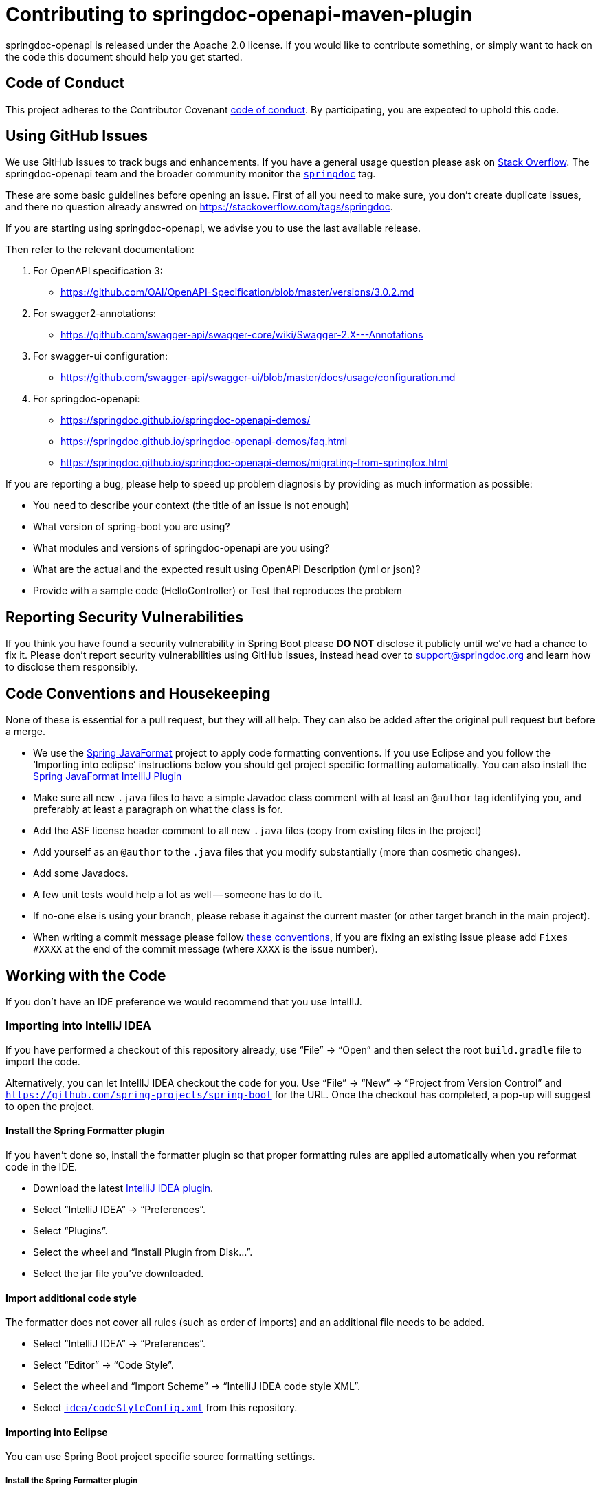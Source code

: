 
= Contributing to springdoc-openapi-maven-plugin

springdoc-openapi is released under the Apache 2.0 license. If you would like to contribute
something, or simply want to hack on the code this document should help you get started.



== Code of Conduct
This project adheres to the Contributor Covenant link:https://www.contributor-covenant.org/version/3/0/code_of_conduct/[code of
conduct]. By participating, you are expected to uphold this code. 


== Using GitHub Issues
We use GitHub issues to track bugs and enhancements. If you have a general usage question
please ask on https://stackoverflow.com[Stack Overflow]. The springdoc-openapi team and the
broader community monitor the https://stackoverflow.com/tags/springdoc[`springdoc`]
tag.

These are some basic guidelines before opening an issue. First of all you need to make sure, you don't create duplicate issues, and there no question already answred on https://stackoverflow.com/tags/springdoc.

If you are starting using springdoc-openapi, we advise you to use the last available release.

Then refer to the relevant documentation:

1. For OpenAPI specification 3:
   - https://github.com/OAI/OpenAPI-Specification/blob/master/versions/3.0.2.md
2. For swagger2-annotations:
    - https://github.com/swagger-api/swagger-core/wiki/Swagger-2.X---Annotations
3. For swagger-ui configuration:
    - https://github.com/swagger-api/swagger-ui/blob/master/docs/usage/configuration.md
4. For springdoc-openapi:
    - https://springdoc.github.io/springdoc-openapi-demos/
    - https://springdoc.github.io/springdoc-openapi-demos/faq.html
    - https://springdoc.github.io/springdoc-openapi-demos/migrating-from-springfox.html
  

If you are reporting a bug, please help to speed up problem diagnosis by providing as
much information as possible:

 - You need to describe your context (the title of an issue is not enough)
 - What version of spring-boot you are using?
 - What modules and versions of springdoc-openapi are you using? 
 - What are the actual and the expected result using OpenAPI Description (yml or json)?
 - Provide with a sample code (HelloController) or Test that reproduces the problem


== Reporting Security Vulnerabilities
If you think you have found a security vulnerability in Spring Boot please *DO NOT*
disclose it publicly until we've had a chance to fix it. Please don't report security
vulnerabilities using GitHub issues, instead head over to support@springdoc.org and
learn how to disclose them responsibly.


== Code Conventions and Housekeeping
None of these is essential for a pull request, but they will all help.  They can also be
added after the original pull request but before a merge.

* We use the https://github.com/spring-io/spring-javaformat/[Spring JavaFormat] project
  to apply code formatting conventions. If you use Eclipse and you follow the '`Importing
  into eclipse`' instructions below you should get project specific formatting
  automatically. You can also install the
  https://github.com/spring-io/spring-javaformat/#intellij-idea[Spring JavaFormat IntelliJ
  Plugin]
* Make sure all new `.java` files to have a simple Javadoc class comment with at least an
  `@author` tag identifying you, and preferably at least a paragraph on what the class is
  for.
* Add the ASF license header comment to all new `.java` files (copy from existing files
  in the project)
* Add yourself as an `@author` to the `.java` files that you modify substantially (more
  than cosmetic changes).
* Add some Javadocs.
* A few unit tests would help a lot as well -- someone has to do it.
* If no-one else is using your branch, please rebase it against the current master (or
  other target branch in the main project).
* When writing a commit message please follow https://tbaggery.com/2008/04/19/a-note-about-git-commit-messages.html[these conventions],
  if you are fixing an existing issue please add `Fixes #XXXX` at the end of the commit
  message (where `XXXX` is the issue number).



== Working with the Code
If you don't have an IDE preference we would recommend that you use IntellIJ.

=== Importing into IntelliJ IDEA
If you have performed a checkout of this repository already, use "`File`" -> "`Open`" and
then select the root `build.gradle` file to import the code.

Alternatively, you can let IntellIJ IDEA checkout the code for you. Use "`File`" ->
"`New`" -> "`Project from Version Control`" and
`https://github.com/spring-projects/spring-boot` for the URL. Once the checkout has
completed, a pop-up will suggest to open the project.


==== Install the Spring Formatter plugin
If you haven't done so, install the formatter plugin so that proper formatting rules are
applied automatically when you reformat code in the IDE.

* Download the latest https://search.maven.org/search?q=g:io.spring.javaformat%20AND%20a:spring-javaformat-intellij-plugin[IntelliJ IDEA plugin].
* Select "`IntelliJ IDEA`" -> "`Preferences`".
* Select "`Plugins`".
* Select the wheel and "`Install Plugin from Disk...`".
* Select the jar file you've downloaded.


==== Import additional code style
The formatter does not cover all rules (such as order of imports) and an additional file
needs to be added.

* Select "`IntelliJ IDEA`" -> "`Preferences`".
* Select "`Editor`" -> "`Code Style`".
* Select the wheel and "`Import Scheme`" -> "`IntelliJ IDEA code style XML`".
* Select https://github.com/spring-projects/spring-boot/blob/master/idea/codeStyleConfig.xml[`idea/codeStyleConfig.xml`] from this repository.

==== Importing into Eclipse

You can use Spring Boot project specific source formatting settings.


===== Install the Spring Formatter plugin
* Select "`Help`" -> "`Install New Software`".
* Add `https://repo.spring.io/javaformat-eclipse-update-site/` as a site.
* Install "Spring Java Format".

NOTE: The plugin is optional. Projects can be imported without the plugins, your code
changes just won't be automatically formatted.

=== Building from Source
springdoc-openapi source can be built from the command line using https://maven.apache.org/[Maven] on
JDK 1.8 or above.

The project can be built from the root directory using the standard maven command:

[indent=0]
----
	$ ./mvn install
----


== Cloning the git repository on Windows
Some files in the git repository may exceed the Windows maximum file path (260
characters), depending on where you clone the repository. If you get `Filename too long`
errors, set the `core.longPaths=true` git option:

```
git clone -c core.longPaths=true https://github.com/springdoc/springdoc-openapi
```
